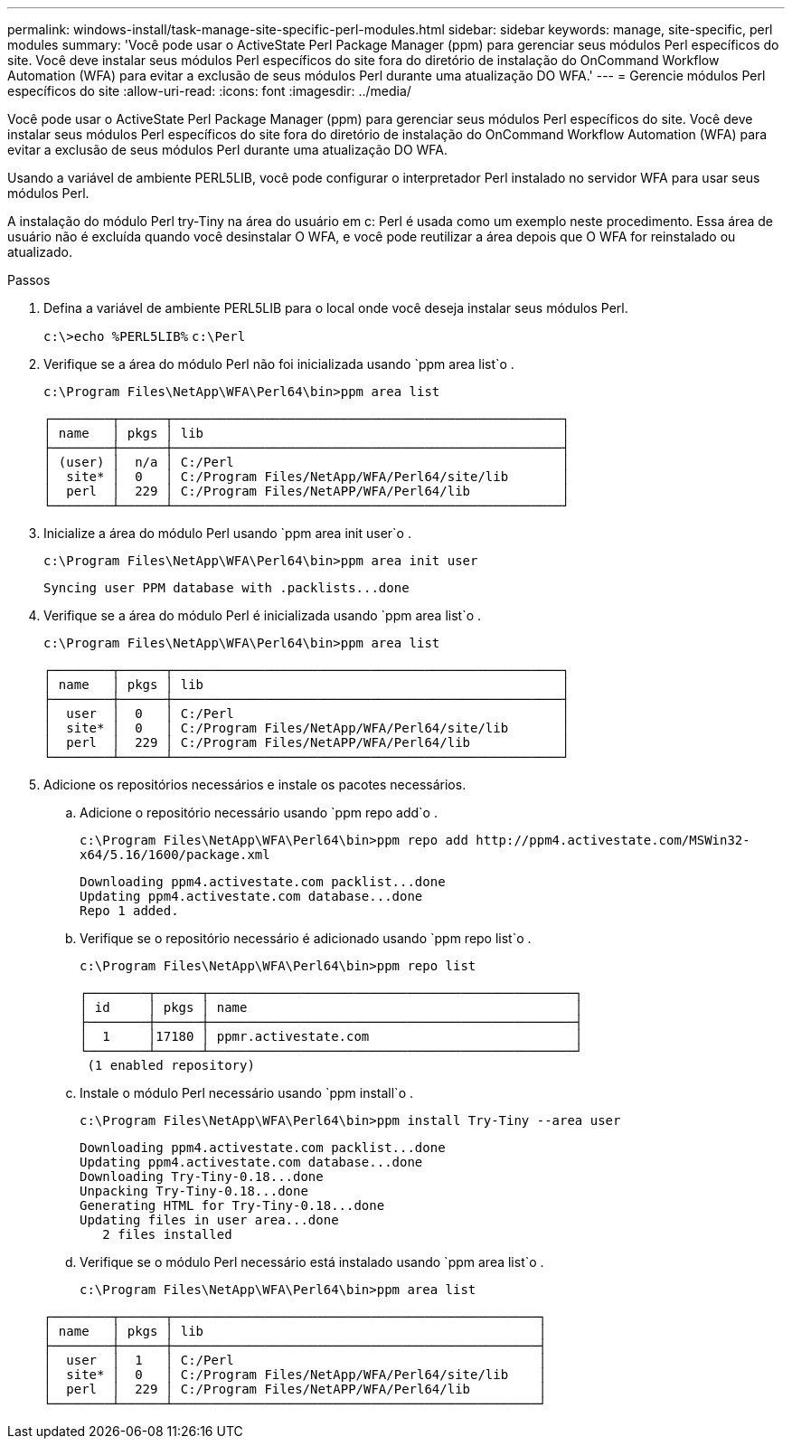 ---
permalink: windows-install/task-manage-site-specific-perl-modules.html 
sidebar: sidebar 
keywords: manage, site-specific, perl modules 
summary: 'Você pode usar o ActiveState Perl Package Manager (ppm) para gerenciar seus módulos Perl específicos do site. Você deve instalar seus módulos Perl específicos do site fora do diretório de instalação do OnCommand Workflow Automation (WFA) para evitar a exclusão de seus módulos Perl durante uma atualização DO WFA.' 
---
= Gerencie módulos Perl específicos do site
:allow-uri-read: 
:icons: font
:imagesdir: ../media/


[role="lead"]
Você pode usar o ActiveState Perl Package Manager (ppm) para gerenciar seus módulos Perl específicos do site. Você deve instalar seus módulos Perl específicos do site fora do diretório de instalação do OnCommand Workflow Automation (WFA) para evitar a exclusão de seus módulos Perl durante uma atualização DO WFA.

Usando a variável de ambiente PERL5LIB, você pode configurar o interpretador Perl instalado no servidor WFA para usar seus módulos Perl.

A instalação do módulo Perl try-Tiny na área do usuário em c: Perl é usada como um exemplo neste procedimento. Essa área de usuário não é excluída quando você desinstalar O WFA, e você pode reutilizar a área depois que O WFA for reinstalado ou atualizado.

.Passos
. Defina a variável de ambiente PERL5LIB para o local onde você deseja instalar seus módulos Perl.
+
`c:\>echo %PERL5LIB%` `c:\Perl`

. Verifique se a área do módulo Perl não foi inicializada usando `ppm area list`o .
+
`c:\Program Files\NetApp\WFA\Perl64\bin>ppm area list`

+
[listing]
----
┌────────┬──────┬───────────────────────────────────────────────────┐
│ name   │ pkgs │ lib                                               │
├────────┼──────┼───────────────────────────────────────────────────┤
│ (user) │  n/a │ C:/Perl                                           │
│  site* │  0   │ C:/Program Files/NetApp/WFA/Perl64/site/lib       │
│  perl  │  229 │ C:/Program Files/NetAPP/WFA/Perl64/lib            │
└────────┴──────┴───────────────────────────────────────────────────┘
----
. Inicialize a área do módulo Perl usando `ppm area init user`o .
+
`c:\Program Files\NetApp\WFA\Perl64\bin>ppm area init user`

+
[listing]
----
Syncing user PPM database with .packlists...done
----
. Verifique se a área do módulo Perl é inicializada usando `ppm area list`o .
+
`c:\Program Files\NetApp\WFA\Perl64\bin>ppm area list`

+
[listing]
----
┌────────┬──────┬───────────────────────────────────────────────────┐
│ name   │ pkgs │ lib                                               │
├────────┼──────┼───────────────────────────────────────────────────┤
│  user  │  0   │ C:/Perl                                           │
│  site* │  0   │ C:/Program Files/NetApp/WFA/Perl64/site/lib       │
│  perl  │  229 │ C:/Program Files/NetAPP/WFA/Perl64/lib            │
└────────┴──────┴───────────────────────────────────────────────────┘
----
. Adicione os repositórios necessários e instale os pacotes necessários.
+
.. Adicione o repositório necessário usando `ppm repo add`o .
+
`+c:\Program Files\NetApp\WFA\Perl64\bin>ppm repo add http://ppm4.activestate.com/MSWin32-x64/5.16/1600/package.xml+`

+
[listing]
----
Downloading ppm4.activestate.com packlist...done
Updating ppm4.activestate.com database...done
Repo 1 added.
----
.. Verifique se o repositório necessário é adicionado usando `ppm repo list`o .
+
`c:\Program Files\NetApp\WFA\Perl64\bin>ppm repo list`

+
[listing]
----
┌────────┬──────┬────────────────────────────────────────────────┐
│ id     │ pkgs │ name                                           │
├────────┼──────┼────────────────────────────────────────────────┤
│  1     │17180 │ ppmr.activestate.com                           │
└────────┴──────┴────────────────────────────────────────────────┘
 (1 enabled repository)
----
.. Instale o módulo Perl necessário usando `ppm install`o .
+
`c:\Program Files\NetApp\WFA\Perl64\bin>ppm install Try-Tiny --area user`

+
[listing]
----
Downloading ppm4.activestate.com packlist...done
Updating ppm4.activestate.com database...done
Downloading Try-Tiny-0.18...done
Unpacking Try-Tiny-0.18...done
Generating HTML for Try-Tiny-0.18...done
Updating files in user area...done
   2 files installed
----
.. Verifique se o módulo Perl necessário está instalado usando `ppm area list`o .
+
`c:\Program Files\NetApp\WFA\Perl64\bin>ppm area list`

+
[listing]
----
┌────────┬──────┬────────────────────────────────────────────────┐
│ name   │ pkgs │ lib                                            │
├────────┼──────┼────────────────────────────────────────────────┤
│  user  │  1   │ C:/Perl                                        │
│  site* │  0   │ C:/Program Files/NetApp/WFA/Perl64/site/lib    │
│  perl  │  229 │ C:/Program Files/NetAPP/WFA/Perl64/lib         │
└────────┴──────┴────────────────────────────────────────────────┘
----



